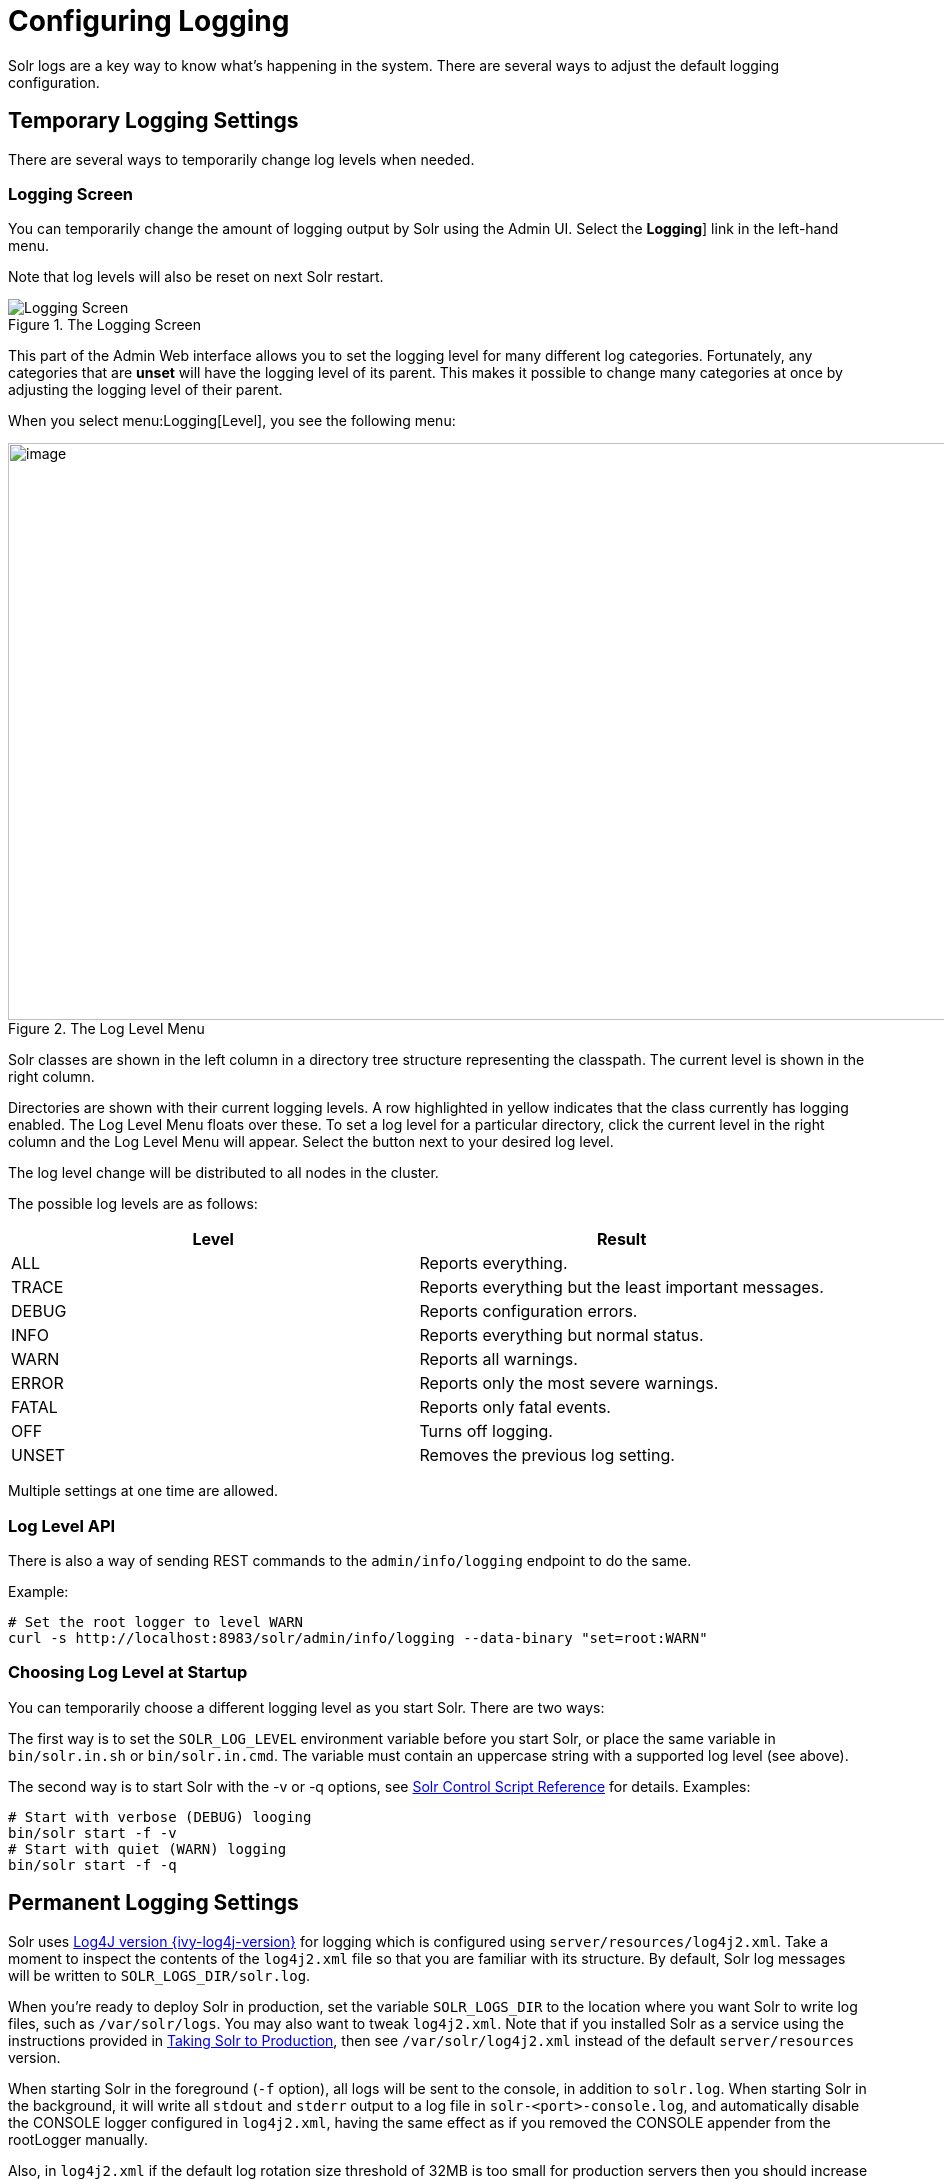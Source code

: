 = Configuring Logging
// Licensed to the Apache Software Foundation (ASF) under one
// or more contributor license agreements.  See the NOTICE file
// distributed with this work for additional information
// regarding copyright ownership.  The ASF licenses this file
// to you under the Apache License, Version 2.0 (the
// "License"); you may not use this file except in compliance
// with the License.  You may obtain a copy of the License at
//
//   http://www.apache.org/licenses/LICENSE-2.0
//
// Unless required by applicable law or agreed to in writing,
// software distributed under the License is distributed on an
// "AS IS" BASIS, WITHOUT WARRANTIES OR CONDITIONS OF ANY
// KIND, either express or implied.  See the License for the
// specific language governing permissions and limitations
// under the License.

Solr logs are a key way to know what's happening in the system.
There are several ways to adjust the default logging configuration.

== Temporary Logging Settings

There are several ways to temporarily change log levels when needed.

=== Logging Screen
You can temporarily change the amount of logging output by Solr using the Admin UI.
Select the *Logging*] link in the left-hand menu.

Note that log levels will also be reset on next Solr restart.

.The Logging Screen
image::images/configuring-logging/logging.png[Logging Screen]

This part of the Admin Web interface allows you to set the logging level for many different log categories.
Fortunately, any categories that are *unset* will have the logging level of its parent.
This makes it possible to change many categories at once by adjusting the logging level of their parent.

When you select menu:Logging[Level], you see the following menu:

.The Log Level Menu
image::images/configuring-logging/level_menu.png[image,width=1159,height=577]

Solr classes are shown in the left column in a directory tree structure representing the classpath.
The current level is shown in the right column.

Directories are shown with their current logging levels.
A row highlighted in yellow indicates that the class currently has logging enabled.
The Log Level Menu floats over these.
To set a log level for a particular directory, click the current level in the right column and the Log Level Menu will appear.
Select the button next to your desired log level.

The log level change will be distributed to all nodes in the cluster.

The possible log levels are as follows:

[width="100%",options="header",]
|===
|Level |Result
|ALL |Reports everything.
|TRACE |Reports everything but the least important messages.
|DEBUG |Reports configuration errors.
|INFO |Reports everything but normal status.
|WARN |Reports all warnings.
|ERROR |Reports only the most severe warnings.
|FATAL |Reports only fatal events.
|OFF |Turns off logging.
|UNSET |Removes the previous log setting.
|===

Multiple settings at one time are allowed.

=== Log Level API

There is also a way of sending REST commands to the `admin/info/logging` endpoint to do the same.

Example:

[source,bash]
----
# Set the root logger to level WARN
curl -s http://localhost:8983/solr/admin/info/logging --data-binary "set=root:WARN"
----

=== Choosing Log Level at Startup

You can temporarily choose a different logging level as you start Solr.
There are two ways:

The first way is to set the `SOLR_LOG_LEVEL` environment variable before you start Solr, or place the same variable in `bin/solr.in.sh` or `bin/solr.in.cmd`.
The variable must contain an uppercase string with a supported log level (see above).

The second way is to start Solr with the -v or -q options, see <<solr-control-script-reference.adoc#,Solr Control Script Reference>> for details.
Examples:

[source,bash]
----
# Start with verbose (DEBUG) looging
bin/solr start -f -v
# Start with quiet (WARN) logging
bin/solr start -f -q
----

== Permanent Logging Settings

Solr uses http://logging.apache.org/log4j/log4j-{ivy-log4j-version}/[Log4J version {ivy-log4j-version}] for logging which is configured using `server/resources/log4j2.xml`.
Take a moment to inspect the contents of the `log4j2.xml` file so that you are familiar with its structure.
By default, Solr log messages will be written to `SOLR_LOGS_DIR/solr.log`.

When you're ready to deploy Solr in production, set the variable `SOLR_LOGS_DIR` to the location where you want Solr to write log files, such as `/var/solr/logs`.
You may also want to tweak `log4j2.xml`.
Note that if you installed Solr as a service using the instructions provided in <<taking-solr-to-production.adoc#,Taking Solr to Production>>, then see `/var/solr/log4j2.xml` instead of the default `server/resources` version.

When starting Solr in the foreground (`-f` option), all logs will be sent to the console, in addition to `solr.log`.
When starting Solr in the background, it will write all `stdout` and `stderr` output to a log file in `solr-<port>-console.log`, and automatically disable the CONSOLE logger configured in `log4j2.xml`, having the same effect as if you removed the CONSOLE appender from the rootLogger manually.

Also, in `log4j2.xml` if the default log rotation size threshold of 32MB is too small for production servers then you should increase it to a larger value (such as 100MB or more).

[source,text]
----
<SizeBasedTriggeringPolicy size="100 MB"/>
----

Java Garbage Collection logs are rotated by the JVM when size hits 20M, for a max of 9 generations.

On every startup or restart of Solr, log4j2 performs log rotation.
If you choose to use another log framework that does not support rotation on startup, you may enable `SOLR_LOG_PRESTART_ROTATION` in `bin/solr.in.sh` or `bin/solr.in.cmd` to let the start script rotate the logs on startup.

== Logging Slow Queries

For high-volume search applications, logging every query can generate a large amount of logs and, depending on the volume, potentially impact performance.
If you mine these logs for additional insights into your application, then logging every query request may be useful.

On the other hand, if you're only concerned about warnings and error messages related to requests, then you can set the log verbosity to WARN.
However, this poses a potential problem in that you won't know if any queries are slow, as slow queries are still logged at the INFO level.

Solr provides a way to set your log verbosity threshold to WARN and be able to set a latency threshold above which a request is considered "slow" and log that request at the WARN level to help you identify slow queries in your application.
To enable this behavior, configure the `<slowQueryThresholdMillis>` element in the *query* section of `solrconfig.xml`:

[source,xml]
----
<slowQueryThresholdMillis>1000</slowQueryThresholdMillis>
----

Any queries that take longer than the specified threshold will be logged as "slow" queries at the WARN level.
The log file under which you can find all these queries is called `solr_slow_requests.log` and will be found in your `SOLR_LOGS_DIR` (see <<Permanent Logging Settings>> for more about defining log locations).

== Logging Select Request Parameters

In addition to the logging options described above, it's possible to log only a selected list of request parameters (such as those sent with queries) with an additional request parameter called `logParamsList`.
See the section on <<common-query-parameters.adoc#logparamslist-parameter,logParamsList Parameter>> for more information.
